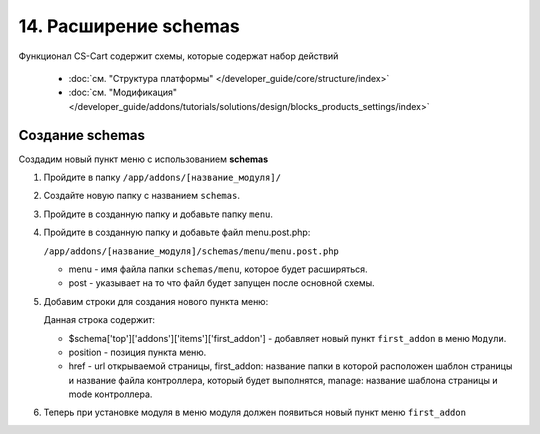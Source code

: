 **********************
14. Расширение schemas
**********************

Функционал CS-Cart содержит схемы, которые содержат набор действий

    *   :doc:`см. "Структура платформы" </developer_guide/core/structure/index>`

    *   :doc:`см. "Модификация" </developer_guide/addons/tutorials/solutions/design/blocks_products_settings/index>`

Создание schemas
----------------

Создадим новый пункт меню с использованием **schemas**

1.  Пройдите в папку ``/app/addons/[название_модуля]/``

2.  Создайте новую папку с названием ``schemas``.

3.  Пройдите в созданную папку и добавьте папку ``menu``.

4.  Пройдите в созданную папку и добавьте файл menu.post.php:

    ``/app/addons/[название_модуля]/schemas/menu/menu.post.php``

    *   menu - имя файла папки ``schemas/menu``, которое будет расширяться.

    *   post - указывает на то что файл будет запущен после основной схемы.

5.  Добавим строки для создания нового пункта меню:

    .. literalinclude:: files/schemas.php
        :linenos:

    Данная строка содержит:

    *   $schema['top']['addons']['items']['first_addon'] - добавляет новый пункт ``first_addon`` в меню ``Модули``.

    *   position - позиция пункта меню.

    *   href - url открываемой страницы, first_addon: название папки в которой расположен шаблон страницы и название файла контроллера, который будет выполнятся, manage: название шаблона страницы и mode контроллера.

6.  Теперь при установке модуля в меню модуля должен появиться новый пункт меню ``first_addon``

    .. image:: img/schemas_addon_01.png
        :alt: Первый модуль
